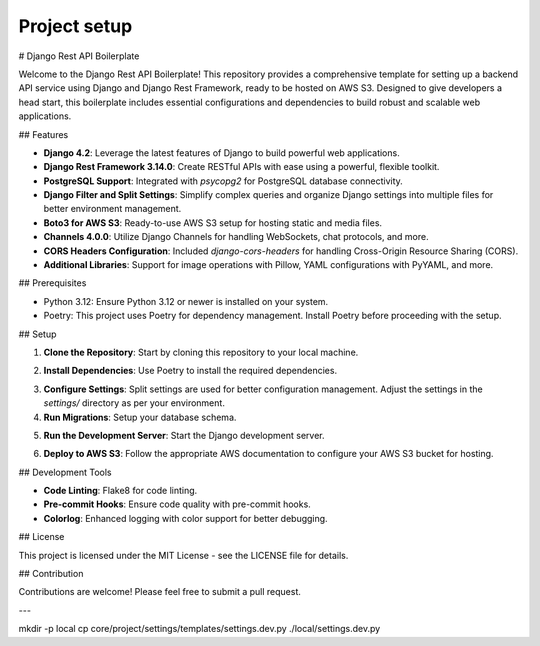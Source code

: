 Project setup
=============

# Django Rest API Boilerplate

Welcome to the Django Rest API Boilerplate! This repository provides a comprehensive template for setting up a backend API service using Django and Django Rest Framework, ready to be hosted on AWS S3. Designed to give developers a head start, this boilerplate includes essential configurations and dependencies to build robust and scalable web applications.

## Features

- **Django 4.2**: Leverage the latest features of Django to build powerful web applications.
- **Django Rest Framework 3.14.0**: Create RESTful APIs with ease using a powerful, flexible toolkit.
- **PostgreSQL Support**: Integrated with `psycopg2` for PostgreSQL database connectivity.
- **Django Filter and Split Settings**: Simplify complex queries and organize Django settings into multiple files for better environment management.
- **Boto3 for AWS S3**: Ready-to-use AWS S3 setup for hosting static and media files.
- **Channels 4.0.0**: Utilize Django Channels for handling WebSockets, chat protocols, and more.
- **CORS Headers Configuration**: Included `django-cors-headers` for handling Cross-Origin Resource Sharing (CORS).
- **Additional Libraries**: Support for image operations with Pillow, YAML configurations with PyYAML, and more.

## Prerequisites

- Python 3.12: Ensure Python 3.12 or newer is installed on your system.
- Poetry: This project uses Poetry for dependency management. Install Poetry before proceeding with the setup.

## Setup

1. **Clone the Repository**: Start by cloning this repository to your local machine.

.. code-block:: bash
   :linenos:
   :emphasize-lines: 3,5-6

    git clone <repository-url>
    cd <repository-name>
    

2. **Install Dependencies**: Use Poetry to install the required dependencies.

.. code-block:: bash
   :linenos:
   :emphasize-lines: 3,5-6

    poetry install
    

3. **Configure Settings**: Split settings are used for better configuration management. Adjust the settings in the `settings/` directory as per your environment.

4. **Run Migrations**: Setup your database schema.

.. code-block:: bash
   :linenos:
   :emphasize-lines: 3,5-6

    poetry run python manage.py migrate
    

5. **Run the Development Server**: Start the Django development server.

.. code-block:: bash
   :linenos:
   :emphasize-lines: 3,5-6

    poetry run python manage.py runserver
    

6. **Deploy to AWS S3**: Follow the appropriate AWS documentation to configure your AWS S3 bucket for hosting.

## Development Tools

- **Code Linting**: Flake8 for code linting.
- **Pre-commit Hooks**: Ensure code quality with pre-commit hooks.
- **Colorlog**: Enhanced logging with color support for better debugging.

## License

This project is licensed under the MIT License - see the LICENSE file for details.

## Contribution

Contributions are welcome! Please feel free to submit a pull request.

---

mkdir -p local
cp core/project/settings/templates/settings.dev.py ./local/settings.dev.py
